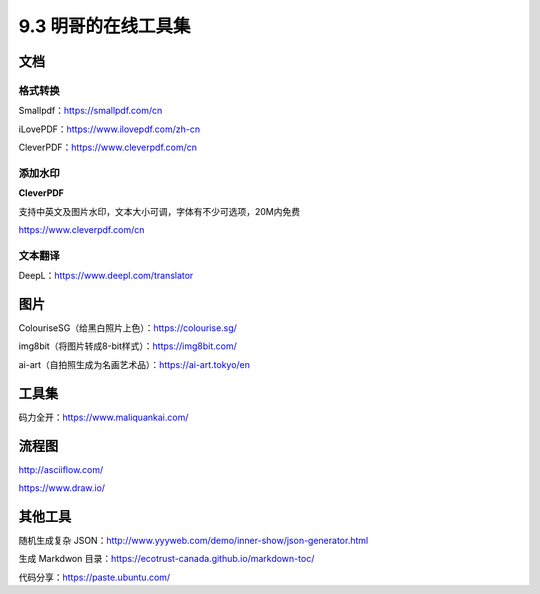 9.3 明哥的在线工具集
====================

|image0|

文档
----

格式转换
~~~~~~~~

Smallpdf：https://smallpdf.com/cn

iLovePDF：https://www.ilovepdf.com/zh-cn

CleverPDF：https://www.cleverpdf.com/cn

添加水印
~~~~~~~~

**CleverPDF**

支持中英文及图片水印，文本大小可调，字体有不少可选项，20M内免费

https://www.cleverpdf.com/cn

文本翻译
~~~~~~~~

DeepL：https://www.deepl.com/translator

图片
----

ColouriseSG（给黑白照片上色）：https://colourise.sg/

img8bit（将图片转成8-bit样式）：https://img8bit.com/

ai-art（自拍照生成为名画艺术品）：https://ai-art.tokyo/en

工具集
------

码力全开：https://www.maliquankai.com/

流程图
------

http://asciiflow.com/

https://www.draw.io/

其他工具
--------

随机生成复杂
JSON：http://www.yyyweb.com/demo/inner-show/json-generator.html

生成 Markdwon 目录：https://ecotrust-canada.github.io/markdown-toc/

代码分享：https://paste.ubuntu.com/

.. |image0| image:: http://image.iswbm.com/20200602135014.png


